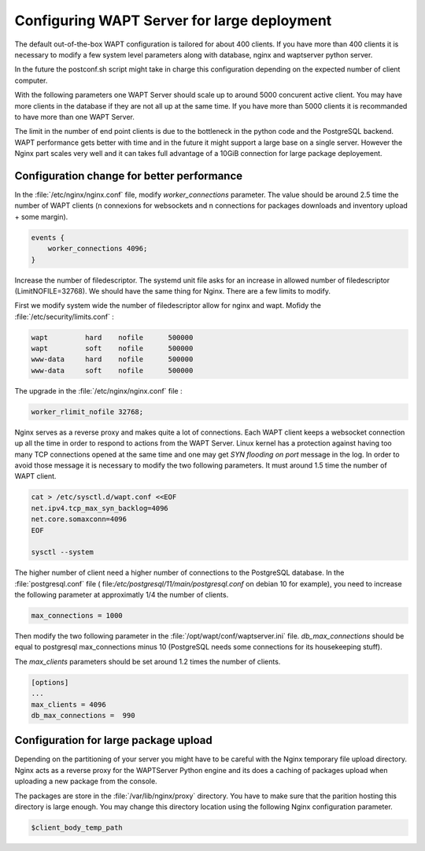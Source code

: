 .. Reminder for header structure :
   Niveau 1 : ====================
   Niveau 2 : --------------------
   Niveau 3 : ++++++++++++++++++++
   Niveau 4 : """"""""""""""""""""
   Niveau 5 : ^^^^^^^^^^^^^^^^^^^^

.. meta::
    :description: Configuring WAPTServer for large deployement
    :keywords: install, WAPT, documentation, optimization, large deployment

.. _configuring_WAPT_for_large_deployment:

Configuring WAPT Server for large deployment
============================================

The default out-of-the-box WAPT configuration is tailored for about 400 clients. 
If you have more than 400 clients it is necessary to modify a few system level 
parameters along with database, nginx and waptserver python server.

In the future the postconf.sh script might take in charge this configuration 
depending on the expected number of client computer. 

With the following parameters one WAPT Server should scale up to around 5000 
concurent active client. You may have more clients in the database if they 
are not all up at the same time. If you have more than 5000 clients it is 
recommanded to have more than one WAPT Server. 

The limit in the number of end point clients is due to the bottleneck in the 
python code and the PostgreSQL backend. WAPT performance gets better with time and
in the future it might support a large base on a single server. However the Nginx
part scales very well and it can takes full advantage of a 10GiB connection for
large package deployement.

Configuration change for better performance
-------------------------------------------

In the :file:`/etc/nginx/nginx.conf` file, modify `worker_connections` parameter. 
The value should be around 2.5 time the number of WAPT clients (n connexions 
for websockets and n connections for packages downloads and inventory upload + 
some margin).

.. code-block:: bash 

   events {
       worker_connections 4096;
   }

Increase the number of filedescriptor. The systemd unit file asks for an increase
in allowed number of filedescriptor (LimitNOFILE=32768). We should have the same 
thing for Nginx. There are a few limits to modify.

First we modify system wide the number of filedescriptor allow for nginx and wapt.
Mofidy the :file:`/etc/security/limits.conf` : 

.. code-block:: bash

   wapt         hard    nofile      500000
   wapt         soft    nofile      500000
   www-data     hard    nofile      500000
   www-data     soft    nofile      500000

The upgrade in the :file:`/etc/nginx/nginx.conf` file : 

.. code-block:: bash

   worker_rlimit_nofile 32768;

Nginx serves as a reverse proxy and makes quite a lot of connections. Each WAPT client
keeps a websocket connection up all the time in order to respond to actions from the WAPT Server.
Linux kernel has a protection against having too many TCP connections opened at the same time
and one may get `SYN flooding on port` message in the log. In order to avoid those message
it is necessary to modify the two following parameters. It must around 1.5 time the number
of WAPT client.

.. code-block:: bash

   cat > /etc/sysctl.d/wapt.conf <<EOF 
   net.ipv4.tcp_max_syn_backlog=4096
   net.core.somaxconn=4096
   EOF

   sysctl --system

The higher number of client need a higher number of connections to the PostgreSQL 
database. In the :file:`postgresql.conf` file (
file:`/etc/postgresql/11/main/postgresql.conf` on debian 10 for example), you need to 
increase the following parameter at approximatly 1/4 the number of clients. 

.. code-block:: bash

   max_connections = 1000

Then modify the two following parameter in the :file:`/opt/wapt/conf/waptserver.ini` file.
`db_max_connections` should be equal to postgresql max_connections minus 10 (PostgreSQL needs
some connections for its housekeeping stuff). 

The `max_clients` parameters should be set around 1.2 times the number of clients.

.. code-block:: bash

   [options]
   ...
   max_clients = 4096
   db_max_connections =  990

Configuration for large package upload
--------------------------------------

Depending on the partitioning of your server you might have to be careful with the 
Nginx temporary file upload directory. Nginx acts as a reverse proxy for the WAPTServer
Python engine and its does a caching of packages upload when uploading a new package
from the console. 

The packages are store in the :file:`/var/lib/nginx/proxy` directory. You have to 
make sure that the parition hosting this directory is large enough.
You may change this directory location using the following Nginx configuration parameter.

.. code-block:: bash

   $client_body_temp_path
